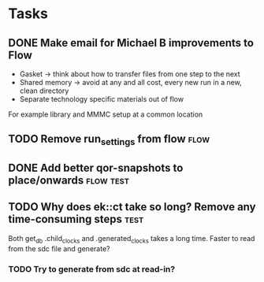 * Tasks
** DONE Make email for Michael B improvements to Flow
CLOSED: [2024-11-21 Thu 17:39] SCHEDULED: <2024-11-21 Thu>
- Gasket -> think about how to transfer files from one step to the next
- Shared memory -> avoid at any and all cost, every new run in a new, clean directory
- Separate technology specific materials out of flow
For example library and MMMC setup at a common location
** TODO Remove run_settings from flow                                 :flow:
SCHEDULED: <2024-11-25 Mon>

** DONE Add better qor-snapshots to place/onwards                :flow:test:
CLOSED: [2024-11-22 Fri 17:29] SCHEDULED: <2024-11-22 Fri>

** TODO Why does ek::ct take so long? Remove any time-consuming steps :test:
SCHEDULED: <2024-11-22 Fri>
Both get_db .child_clocks and .generated_clocks takes a long time.
Faster to read from the sdc file and generate?

*** TODO Try to generate from sdc at read-in?
SCHEDULED: <2024-11-25 Mon>
